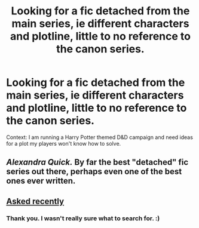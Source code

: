 #+TITLE: Looking for a fic detached from the main series, ie different characters and plotline, little to no reference to the canon series.

* Looking for a fic detached from the main series, ie different characters and plotline, little to no reference to the canon series.
:PROPERTIES:
:Author: Blank-Bot
:Score: 2
:DateUnix: 1442194152.0
:DateShort: 2015-Sep-14
:FlairText: Request
:END:
Context: I am running a Harry Potter themed D&D campaign and need ideas for a plot my players won't know how to solve.


** /Alexandra Quick./ By far the best "detached" fic series out there, perhaps even one of the best ones ever written.
:PROPERTIES:
:Author: Karinta
:Score: 2
:DateUnix: 1442200151.0
:DateShort: 2015-Sep-14
:END:


** [[http://www.reddit.com/r/HPfanfiction/comments/3k9d4g/in_the_hp_world_but_almost_no_mention_of_hp_or/][Asked recently]]
:PROPERTIES:
:Author: Slindish
:Score: 1
:DateUnix: 1442205618.0
:DateShort: 2015-Sep-14
:END:

*** Thank you. I wasn't really sure what to search for. :)
:PROPERTIES:
:Author: Blank-Bot
:Score: 1
:DateUnix: 1442237097.0
:DateShort: 2015-Sep-14
:END:
